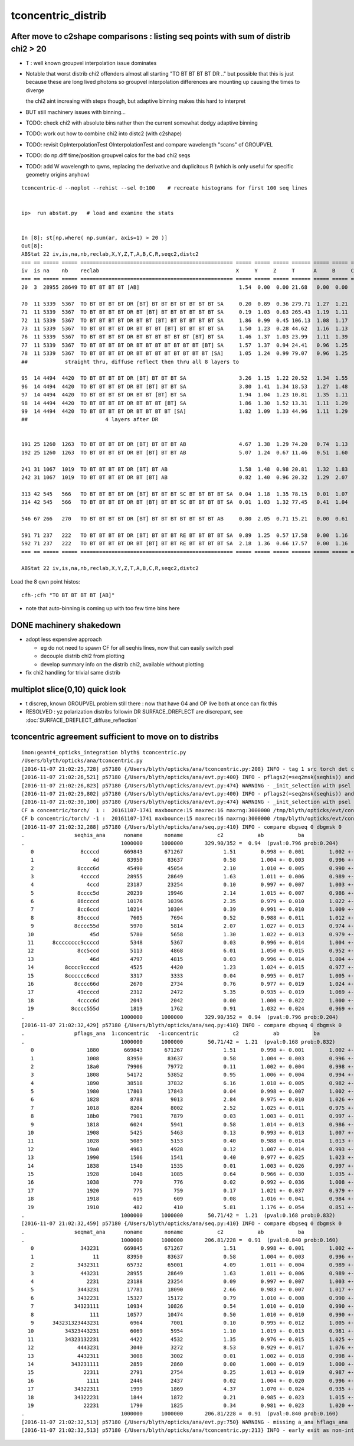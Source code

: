 tconcentric_distrib
=======================



After move to c2shape comparisons : listing seq points with sum of distrib chi2 > 20 
---------------------------------------------------------------------------------------

* T : well known groupvel interpolation issue dominates

* Notable that worst distrib chi2 offenders almost all starting "TO BT BT BT BT DR .."
  but possible that this is just because these are long lived photons
  so groupvel interpolation differences are mounting up causing the times to diverge

  the chi2 aint increaing with steps though, but adaptive binning makes
  this hard to interpret 


* BUT still machinery issues with binning...


* TODO: check chi2 with absolute bins rather then the current somewhat dodgy adaptive binning 
* TODO: work out how to combine chi2 into distc2 (with c2shape)
* TODO: revisit OpInterpolationTest OInterpolationTest and compare wavelength "scans" of GROUPVEL 
* TODO: do np.diff time/position groupvel calcs for the bad chi2 seqs 
* TODO: add W wavelength to qwns, replacing the derivative and duplicitous R (which is only useful for specific geometry origins anyhow) 



::

    tconcentric-d --noplot --rehist --sel 0:100    # recreate histograms for first 100 seq lines 


    ip>  run abstat.py   # load and examine the stats


    In [8]: st[np.where( np.sum(ar, axis=1) > 20 )]
    Out[8]: 
    ABStat 22 iv,is,na,nb,reclab,X,Y,Z,T,A,B,C,R,seqc2,distc2 
    === == ===== ===== ================================================= ===== ===== ===== ====== ===== ===== ===== ===== ===== ====== 
    iv  is na    nb    reclab                                            X     Y     Z     T      A     B     C     R     seqc2 distc2 
    === == ===== ===== ================================================= ===== ===== ===== ====== ===== ===== ===== ===== ===== ====== 
    20  3  28955 28649 TO BT BT BT BT [AB]                                1.54  0.00  0.00 21.68   0.00  0.00  0.00  1.54  1.63  0.00  

    70  11 5339  5367  TO BT BT BT BT DR [BT] BT BT BT BT BT BT BT SA     0.20  0.89  0.36 279.71  1.27  1.21  0.95  0.08  0.07  0.00  
    71  11 5339  5367  TO BT BT BT BT DR BT [BT] BT BT BT BT BT BT SA     0.19  1.03  0.63 265.43  1.19  1.11  1.07  0.00  0.07  0.00  
    72  11 5339  5367  TO BT BT BT BT DR BT BT [BT] BT BT BT BT BT SA     1.86  0.99  0.45 106.13  1.08  1.17  0.99  0.66  0.07  0.00  
    73  11 5339  5367  TO BT BT BT BT DR BT BT BT [BT] BT BT BT BT SA     1.50  1.23  0.28 44.62   1.16  1.13  1.09  0.54  0.07  0.00  
    76  11 5339  5367  TO BT BT BT BT DR BT BT BT BT BT BT [BT] BT SA     1.46  1.37  1.03 23.99   1.11  1.39  1.03  1.39  0.07  0.00  
    77  11 5339  5367  TO BT BT BT BT DR BT BT BT BT BT BT BT [BT] SA     1.57  1.37  0.94 24.41   0.96  1.25  1.19  1.26  0.07  0.00  
    78  11 5339  5367  TO BT BT BT BT DR BT BT BT BT BT BT BT BT [SA]     1.05  1.24  0.99 79.07   0.96  1.25  1.19  1.01  0.07  0.00  
    ##            straight thru, diffuse reflect then thru all 8 layers to
 
    95  14 4494  4420  TO BT BT BT BT DR [BT] BT BT BT SA                 3.26  1.15  1.22 20.52   1.34  1.55  1.22  0.47  0.61  0.00  
    96  14 4494  4420  TO BT BT BT BT DR BT [BT] BT BT SA                 3.80  1.41  1.34 18.53   1.27  1.48  1.30  0.70  0.61  0.00  
    97  14 4494  4420  TO BT BT BT BT DR BT BT [BT] BT SA                 1.94  1.04  1.23 10.81   1.35  1.11  1.63  1.91  0.61  0.00  
    98  14 4494  4420  TO BT BT BT BT DR BT BT BT [BT] SA                 1.86  1.30  1.52 13.31   1.11  1.29  1.55  1.78  0.61  0.00  
    99  14 4494  4420  TO BT BT BT BT DR BT BT BT BT [SA]                 1.82  1.09  1.33 44.96   1.11  1.29  1.55  1.21  0.61  0.00  
    ##                         4 layers after DR             


    191 25 1260  1263  TO BT BT BT BT DR [BT] BT BT BT AB                 4.67  1.38  1.29 74.20   0.74  1.13  0.52  2.45  0.00  0.00  
    192 25 1260  1263  TO BT BT BT BT DR BT [BT] BT BT AB                 5.07  1.24  0.67 11.46   0.51  1.60  0.57  2.37  0.00  0.00  

    241 31 1067  1019  TO BT BT BT BT DR [BT] BT AB                       1.58  1.48  0.98 20.81   1.32  1.83  0.92  1.04  1.10  0.00  
    242 31 1067  1019  TO BT BT BT BT DR BT [BT] AB                       0.82  1.40  0.96 20.32   1.29  2.07  1.01  0.53  1.10  0.00  

    313 42 545   566   TO BT BT BT BT DR [BT] BT BT BT SC BT BT BT BT SA  0.04  1.18  1.35 78.15   0.01  1.07  0.81  0.01  0.40  0.00  
    314 42 545   566   TO BT BT BT BT DR BT [BT] BT BT SC BT BT BT BT SA  0.01  1.03  1.32 77.45   0.41  1.04  0.71  0.01  0.40  0.00  

    546 67 266   270   TO BT BT BT BT DR [BT] BT BT BT BT BT BT BT AB     0.80  2.05  0.71 15.21   0.00  0.61  1.60  0.15  0.03  0.00  

    591 71 237   222   TO BT BT BT BT DR [BT] BT BT BT RE BT BT BT BT SA  0.89  1.25  0.57 17.58   0.00  1.16  0.74  0.01  0.49  0.00  
    592 71 237   222   TO BT BT BT BT DR BT [BT] BT BT RE BT BT BT BT SA  2.18  1.36  0.66 17.57   0.00  1.16  0.74  0.01  0.49  0.00  
    === == ===== ===== ================================================= ===== ===== ===== ====== ===== ===== ===== ===== ===== ====== 

    ABStat 22 iv,is,na,nb,reclab,X,Y,Z,T,A,B,C,R,seqc2,distc2 


Load the 8 qwn point histos::

    cfh-;cfh "TO BT BT BT BT [AB]"

* note that auto-binning is coming up with too few time bins here


DONE machinery shakedown
-----------------------------

* adopt less expensive approach

  * eg do not need to spawn CF for all seqhis lines, now that can easily switch psel 
  * decouple distrib chi2 from plotting 
  * develop summary info on the distrib chi2, available without plotting 

* fix chi2 handling for trivial same distrib


multiplot slice(0,10) quick look
----------------------------------

* t discrep, known GROUPVEL problem still there : now that have G4 and OP live both
  at once can fix this 

* RESOLVED : yz polarization distribs followin DR SURFACE_DREFLECT are discrepant, see  :doc:`SURFACE_DREFLECT_diffuse_reflection` 


tconcentric agreement sufficient to move on to distribs 
----------------------------------------------------------

::

    imon:geant4_opticks_integration blyth$ tconcentric.py 
    /Users/blyth/opticks/ana/tconcentric.py
    [2016-11-07 21:02:25,728] p57180 {/Users/blyth/opticks/ana/tconcentric.py:208} INFO - tag 1 src torch det concentric c2max 2.0 ipython False 
    [2016-11-07 21:02:26,521] p57180 {/Users/blyth/opticks/ana/evt.py:400} INFO - pflags2(=seq2msk(seqhis)) and pflags  match
    [2016-11-07 21:02:26,823] p57180 {/Users/blyth/opticks/ana/evt.py:474} WARNING - _init_selection with psel None : resetting selection to original 
    [2016-11-07 21:02:29,802] p57180 {/Users/blyth/opticks/ana/evt.py:400} INFO - pflags2(=seq2msk(seqhis)) and pflags  match
    [2016-11-07 21:02:30,100] p57180 {/Users/blyth/opticks/ana/evt.py:474} WARNING - _init_selection with psel None : resetting selection to original 
    CF a concentric/torch/  1 :  20161107-1741 maxbounce:15 maxrec:16 maxrng:3000000 /tmp/blyth/opticks/evt/concentric/torch/1/fdom.npy 
    CF b concentric/torch/ -1 :  20161107-1741 maxbounce:15 maxrec:16 maxrng:3000000 /tmp/blyth/opticks/evt/concentric/torch/-1/fdom.npy 
    [2016-11-07 21:02:32,288] p57180 {/Users/blyth/opticks/ana/seq.py:410} INFO - compare dbgseq 0 dbgmsk 0 
    .                seqhis_ana      noname       noname           c2           ab           ba 
    .                               1000000      1000000       329.90/352 =  0.94  (pval:0.796 prob:0.204)  
       0               8ccccd        669843       671267             1.51        0.998 +- 0.001        1.002 +- 0.001  [6 ] TO BT BT BT BT SA
       1                   4d         83950        83637             0.58        1.004 +- 0.003        0.996 +- 0.003  [2 ] TO AB
       2              8cccc6d         45490        45054             2.10        1.010 +- 0.005        0.990 +- 0.005  [7 ] TO SC BT BT BT BT SA
       3               4ccccd         28955        28649             1.63        1.011 +- 0.006        0.989 +- 0.006  [6 ] TO BT BT BT BT AB
       4                 4ccd         23187        23254             0.10        0.997 +- 0.007        1.003 +- 0.007  [4 ] TO BT BT AB
       5              8cccc5d         20239        19946             2.14        1.015 +- 0.007        0.986 +- 0.007  [7 ] TO RE BT BT BT BT SA
       6              86ccccd         10176        10396             2.35        0.979 +- 0.010        1.022 +- 0.010  [7 ] TO BT BT BT BT SC SA
       7              8cc6ccd         10214        10304             0.39        0.991 +- 0.010        1.009 +- 0.010  [7 ] TO BT BT SC BT BT SA
       8              89ccccd          7605         7694             0.52        0.988 +- 0.011        1.012 +- 0.012  [7 ] TO BT BT BT BT DR SA
       9             8cccc55d          5970         5814             2.07        1.027 +- 0.013        0.974 +- 0.013  [8 ] TO RE RE BT BT BT BT SA
      10                  45d          5780         5658             1.30        1.022 +- 0.013        0.979 +- 0.013  [3 ] TO RE AB
      11      8cccccccc9ccccd          5348         5367             0.03        0.996 +- 0.014        1.004 +- 0.014  [15] TO BT BT BT BT DR BT BT BT BT BT BT BT BT SA
      12              8cc5ccd          5113         4868             6.01        1.050 +- 0.015        0.952 +- 0.014  [7 ] TO BT BT RE BT BT SA
      13                  46d          4797         4815             0.03        0.996 +- 0.014        1.004 +- 0.014  [3 ] TO SC AB
      14          8cccc9ccccd          4525         4420             1.23        1.024 +- 0.015        0.977 +- 0.015  [11] TO BT BT BT BT DR BT BT BT BT SA
      15          8cccccc6ccd          3317         3333             0.04        0.995 +- 0.017        1.005 +- 0.017  [11] TO BT BT SC BT BT BT BT BT BT SA
      16             8cccc66d          2670         2734             0.76        0.977 +- 0.019        1.024 +- 0.020  [8 ] TO SC SC BT BT BT BT SA
      17              49ccccd          2312         2472             5.35        0.935 +- 0.019        1.069 +- 0.022  [7 ] TO BT BT BT BT DR AB
      18              4cccc6d          2043         2042             0.00        1.000 +- 0.022        1.000 +- 0.022  [7 ] TO SC BT BT BT BT AB
      19            8cccc555d          1819         1762             0.91        1.032 +- 0.024        0.969 +- 0.023  [9 ] TO RE RE RE BT BT BT BT SA
    .                               1000000      1000000       329.90/352 =  0.94  (pval:0.796 prob:0.204)  
    [2016-11-07 21:02:32,429] p57180 {/Users/blyth/opticks/ana/seq.py:410} INFO - compare dbgseq 0 dbgmsk 0 
    .                pflags_ana  1:concentric   -1:concentric           c2           ab           ba 
    .                               1000000      1000000        50.71/42 =  1.21  (pval:0.168 prob:0.832)  
       0                 1880        669843       671267             1.51        0.998 +- 0.001        1.002 +- 0.001  [3 ] TO|BT|SA
       1                 1008         83950        83637             0.58        1.004 +- 0.003        0.996 +- 0.003  [2 ] TO|AB
       2                 18a0         79906        79772             0.11        1.002 +- 0.004        0.998 +- 0.004  [4 ] TO|BT|SA|SC
       3                 1808         54172        53852             0.95        1.006 +- 0.004        0.994 +- 0.004  [3 ] TO|BT|AB
       4                 1890         38518        37832             6.16        1.018 +- 0.005        0.982 +- 0.005  [4 ] TO|BT|SA|RE
       5                 1980         17803        17843             0.04        0.998 +- 0.007        1.002 +- 0.008  [4 ] TO|BT|DR|SA
       6                 1828          8788         9013             2.84        0.975 +- 0.010        1.026 +- 0.011  [4 ] TO|BT|SC|AB
       7                 1018          8204         8002             2.52        1.025 +- 0.011        0.975 +- 0.011  [3 ] TO|RE|AB
       8                 18b0          7901         7879             0.03        1.003 +- 0.011        0.997 +- 0.011  [5 ] TO|BT|SA|SC|RE
       9                 1818          6024         5941             0.58        1.014 +- 0.013        0.986 +- 0.013  [4 ] TO|BT|RE|AB
      10                 1908          5425         5463             0.13        0.993 +- 0.013        1.007 +- 0.014  [4 ] TO|BT|DR|AB
      11                 1028          5089         5153             0.40        0.988 +- 0.014        1.013 +- 0.014  [3 ] TO|SC|AB
      12                 19a0          4963         4928             0.12        1.007 +- 0.014        0.993 +- 0.014  [5 ] TO|BT|DR|SA|SC
      13                 1990          1506         1541             0.40        0.977 +- 0.025        1.023 +- 0.026  [5 ] TO|BT|DR|SA|RE
      14                 1838          1540         1535             0.01        1.003 +- 0.026        0.997 +- 0.025  [5 ] TO|BT|SC|RE|AB
      15                 1928          1048         1085             0.64        0.966 +- 0.030        1.035 +- 0.031  [5 ] TO|BT|DR|SC|AB
      16                 1038           770          776             0.02        0.992 +- 0.036        1.008 +- 0.036  [4 ] TO|SC|RE|AB
      17                 1920           775          759             0.17        1.021 +- 0.037        0.979 +- 0.036  [4 ] TO|BT|DR|SC
      18                 1918           619          609             0.08        1.016 +- 0.041        0.984 +- 0.040  [5 ] TO|BT|DR|RE|AB
      19                 1910           482          410             5.81        1.176 +- 0.054        0.851 +- 0.042  [4 ] TO|BT|DR|RE
    .                               1000000      1000000        50.71/42 =  1.21  (pval:0.168 prob:0.832)  
    [2016-11-07 21:02:32,459] p57180 {/Users/blyth/opticks/ana/seq.py:410} INFO - compare dbgseq 0 dbgmsk 0 
    .                seqmat_ana      noname       noname           c2           ab           ba 
    .                               1000000      1000000       206.81/228 =  0.91  (pval:0.840 prob:0.160)  
       0               343231        669845       671267             1.51        0.998 +- 0.001        1.002 +- 0.001  [6 ] Gd Ac LS Ac MO Ac
       1                   11         83950        83637             0.58        1.004 +- 0.003        0.996 +- 0.003  [2 ] Gd Gd
       2              3432311         65732        65001             4.09        1.011 +- 0.004        0.989 +- 0.004  [7 ] Gd Gd Ac LS Ac MO Ac
       3               443231         28955        28649             1.63        1.011 +- 0.006        0.989 +- 0.006  [6 ] Gd Ac LS Ac MO MO
       4                 2231         23188        23254             0.09        0.997 +- 0.007        1.003 +- 0.007  [4 ] Gd Ac LS LS
       5              3443231         17781        18090             2.66        0.983 +- 0.007        1.017 +- 0.008  [7 ] Gd Ac LS Ac MO MO Ac
       6              3432231         15327        15172             0.79        1.010 +- 0.008        0.990 +- 0.008  [7 ] Gd Ac LS LS Ac MO Ac
       7             34323111         10934        10826             0.54        1.010 +- 0.010        0.990 +- 0.010  [8 ] Gd Gd Gd Ac LS Ac MO Ac
       8                  111         10577        10474             0.50        1.010 +- 0.010        0.990 +- 0.010  [3 ] Gd Gd Gd
       9      343231323443231          6964         7001             0.10        0.995 +- 0.012        1.005 +- 0.012  [15] Gd Ac LS Ac MO MO Ac LS Ac Gd Ac LS Ac MO Ac
      10          34323443231          6069         5954             1.10        1.019 +- 0.013        0.981 +- 0.013  [11] Gd Ac LS Ac MO MO Ac LS Ac MO Ac
      11          34323132231          4422         4532             1.35        0.976 +- 0.015        1.025 +- 0.015  [11] Gd Ac LS LS Ac Gd Ac LS Ac MO Ac
      12              4443231          3040         3272             8.53        0.929 +- 0.017        1.076 +- 0.019  [7 ] Gd Ac LS Ac MO MO MO
      13              4432311          3008         3002             0.01        1.002 +- 0.018        0.998 +- 0.018  [7 ] Gd Gd Ac LS Ac MO MO
      14            343231111          2859         2860             0.00        1.000 +- 0.019        1.000 +- 0.019  [9 ] Gd Gd Gd Gd Ac LS Ac MO Ac
      15                22311          2791         2754             0.25        1.013 +- 0.019        0.987 +- 0.019  [5 ] Gd Gd Ac LS LS
      16                 1111          2446         2437             0.02        1.004 +- 0.020        0.996 +- 0.020  [4 ] Gd Gd Gd Gd
      17             34322311          1999         1869             4.37        1.070 +- 0.024        0.935 +- 0.022  [8 ] Gd Gd Ac LS LS Ac MO Ac
      18             34322231          1844         1872             0.21        0.985 +- 0.023        1.015 +- 0.023  [8 ] Gd Ac LS LS LS Ac MO Ac
      19                22231          1790         1825             0.34        0.981 +- 0.023        1.020 +- 0.024  [5 ] Gd Ac LS LS LS
    .                               1000000      1000000       206.81/228 =  0.91  (pval:0.840 prob:0.160)  
    [2016-11-07 21:02:32,513] p57180 {/Users/blyth/opticks/ana/evt.py:750} WARNING - missing a_ana hflags_ana 
    [2016-11-07 21:02:32,513] p57180 {/Users/blyth/opticks/ana/tconcentric.py:213} INFO - early exit as non-interactive


